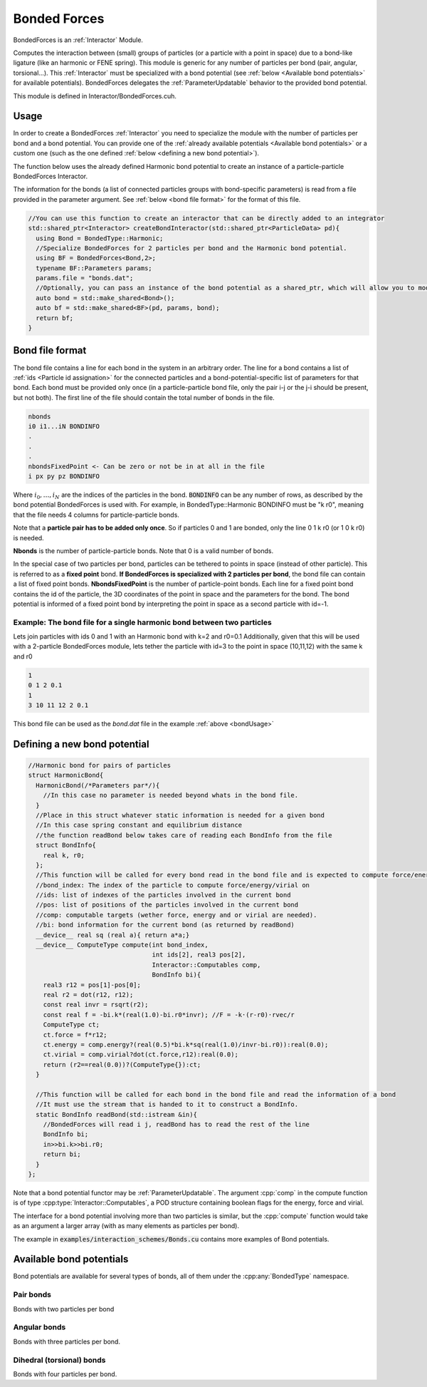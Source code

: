Bonded Forces
==============

BondedForces is an :ref:`Interactor` Module.

Computes the interaction between (small) groups of particles (or a particle with a point in space) due to a bond-like ligature (like an harmonic or FENE spring). This module is generic for any number of particles per bond (pair, angular, torsional...).
This :ref:`Interactor` must be specialized with a bond potential (see :ref:`below <Available bond potentials>` for available potentials).
BondedForces delegates the :ref:`ParameterUpdatable` behavior to the provided bond potential.

This module is defined in Interactor/BondedForces.cuh.

.. _bondUsage:

Usage
********************

In order to create a BondedForces :ref:`Interactor` you need to specialize the module with the number of particles per bond and a bond potential. You can provide one of the :ref:`already available potentials <Available bond potentials>` or a custom one (such as the one defined :ref:`below <defining a new bond potential>`).

The function below uses the already defined Harmonic bond potential to create an instance of a particle-particle BondedForces Interactor.

The information for the bonds (a list of connected particles groups with bond-specific parameters) is read from a file provided in the parameter argument. See :ref:`below <bond file format>` for the format of this file.

.. code:: cpp
	  
  //You can use this function to create an interactor that can be directly added to an integrator
  std::shared_ptr<Interactor> createBondInteractor(std::shared_ptr<ParticleData> pd){
    using Bond = BondedType::Harmonic;
    //Specialize BondedForces for 2 particles per bond and the Harmonic bond potential.
    using BF = BondedForces<Bond,2>;
    typename BF::Parameters params;
    params.file = "bonds.dat";
    //Optionally, you can pass an instance of the bond potential as a shared_ptr, which will allow you to modify the bond properties at any time from outside BondedForces
    auto bond = std::make_shared<Bond>();
    auto bf = std::make_shared<BF>(pd, params, bond);
    return bf;
  }


Bond file format
*****************

The bond file contains a line for each bond in the system in an arbitrary order. The line for a bond contains a list of :ref:`ids <Particle id assignation>` for the connected particles and a bond-potential-specific list of parameters for that bond. Each bond must be provided only once (in a particle-particle bond file, only the pair i-j or the j-i should be present, but not both). The first line of the file should contain the total number of bonds in the file.

.. code:: bash
	  
    nbonds
    i0 i1...iN BONDINFO
    .
    .
    .
    nbondsFixedPoint <- Can be zero or not be in at all in the file
    i px py pz BONDINFO


Where :math:`i_0, \dots, i_N` are the indices of the particles in the bond. :code:`BONDINFO` can be any number of rows, as described by the bond potential BondedForces is used with. For example, in BondedType::Harmonic BONDINFO must be "k r0", meaning that the file needs 4 columns for particle-particle bonds.    

Note that a **particle pair has to be added only once**. So if particles 0 and 1 are bonded, only the line 0 1 k r0 (or 1 0 k r0) is needed.  

**Nbonds** is the number of particle-particle bonds. Note that 0 is a valid number of bonds.  

In the special case of two particles per bond, particles can be tethered to points in space (instead of other particle). This is referred to as a **fixed point** bond. **If BondedForces is specialized with 2 particles per bond**, the bond file can contain a list of fixed point bonds.
**NbondsFixedPoint** is the number of particle-point bonds. Each line for a fixed point bond contains the id of the particle, the 3D coordinates of the point in space and the parameters for the bond. The bond potential is informed of a fixed point bond by interpreting the point in space as a second particle with id=-1.


Example: The bond file for a single harmonic bond between two particles 
~~~~~~~~~~~~~~~~~~~~~~~~~~~~~~~~~~~~~~~~~~~~~~~~~~~~~~~~~~~~~~~~~~~~~~~~

Lets join particles with ids 0 and 1 with an Harmonic bond with k=2 and r0=0.1
Additionally, given that this will be used with a 2-particle BondedForces module, lets tether the particle with id=3 to the point in space (10,11,12) with the same k and r0

.. code:: bash
	  
	  1
	  0 1 2 0.1
	  1
	  3 10 11 12 2 0.1
	  
This bond file can be used as the *bond.dat* file in the example :ref:`above <bondUsage>`

Defining a new bond potential
*******************************

.. code:: cpp

   //Harmonic bond for pairs of particles
   struct HarmonicBond{
     HarmonicBond(/*Parameters par*/){
       //In this case no parameter is needed beyond whats in the bond file.
     }
     //Place in this struct whatever static information is needed for a given bond
     //In this case spring constant and equilibrium distance
     //the function readBond below takes care of reading each BondInfo from the file
     struct BondInfo{
       real k, r0;
     };
     //This function will be called for every bond read in the bond file and is expected to compute force/energy and or virial
     //bond_index: The index of the particle to compute force/energy/virial on
     //ids: list of indexes of the particles involved in the current bond
     //pos: list of positions of the particles involved in the current bond
     //comp: computable targets (wether force, energy and or virial are needed).
     //bi: bond information for the current bond (as returned by readBond)
     __device__ real sq (real a){ return a*a;}
     __device__ ComputeType compute(int bond_index,
                                    int ids[2], real3 pos[2],
				    Interactor::Computables comp,
				    BondInfo bi){
       real3 r12 = pos[1]-pos[0];
       real r2 = dot(r12, r12);
       const real invr = rsqrt(r2);
       const real f = -bi.k*(real(1.0)-bi.r0*invr); //F = -k·(r-r0)·rvec/r
       ComputeType ct;
       ct.force = f*r12;
       ct.energy = comp.energy?(real(0.5)*bi.k*sq(real(1.0)/invr-bi.r0)):real(0.0);
       ct.virial = comp.virial?dot(ct.force,r12):real(0.0);
       return (r2==real(0.0))?(ComputeType{}):ct;
     }
     
     //This function will be called for each bond in the bond file and read the information of a bond
     //It must use the stream that is handed to it to construct a BondInfo.  
     static BondInfo readBond(std::istream &in){
       //BondedForces will read i j, readBond has to read the rest of the line
       BondInfo bi;
       in>>bi.k>>bi.r0;
       return bi;
     }
   };

Note that a bond potential functor may be :ref:`ParameterUpdatable`.
The argument :cpp:`comp` in the compute function is of type :cpp:type:`Interactor::Computables`, a POD structure containing boolean flags for the energy, force and virial.

The interface for a bond potential involving more than two particles is similar, but the :cpp:`compute` function would take as an argument a larger array (with as many elements as particles per bond).

The example in :code:`examples/interaction_schemes/Bonds.cu` contains more examples of Bond potentials.

Available bond potentials
******************************

Bond potentials are available for several types of bonds, all of them under the :cpp:any:`BondedType` namespace.

Pair bonds
~~~~~~~~~~~~~~

Bonds with two particles per bond

.. cpp:class:: BondedType::Harmonic

	       An harmonic bond encoding the potential :math:`U(r) = \half K\left(r-r_0\right)`
	       Requires the strength, :math:`K`, and the equilibrium distance :math:`r_0` in the bond file.
	       The constructor requires no arguments.
	       This potential will not apply periodic boundary conditions to the distances between particles (to allow for bonds with equilibrium distances greater than L/2).

.. cpp:class:: BondedType::HarmonicPBC

	       The same as :cpp:class:`BondedType::Harmonic`, but its constructor requires a :cpp:class`Box` object and applies periodic boundary conditions to the distances between computing the potential.

.. cpp:class:: BondedType::FENE

	       Implements the FENE potential, :math:`U(r) = \half K r_0^2\ln\left[1-\left(\frac{r}{r_0}\right)^2\right]`.
	       Requires the strength, :math:`K`, and the equilibrium distance :math:`r_0` in the bond file.
	       The constructor requires no arguments.
	       This potential will not apply periodic boundary conditions to the distances between particles (to allow for bonds with equilibrium distances greater than L/2).
	       
.. cpp:class:: BondedType::FENEPBC

	       The same as :cpp:class:`BondedType::FENE`, but its constructor requires a :cpp:class`Box` object and applies periodic boundary conditions to the distances between computing the potential.

Angular bonds
~~~~~~~~~~~~~~~

Bonds with three particles per bond.

.. cpp:class:: BondedType::Angular
	       
	       Implements the potential :math:`U(\theta) = 2K\left[\sin(\theta/2) - 2sin(\theta_0/2)\right]^2`.
	       Requires the strength, :math:`K`, and the equilibrium angle :math:`\theta_0` in the bond file.
	       The constructor requires a box to apply periodic boundary conditions.

Dihedral (torsional) bonds
~~~~~~~~~~~~~~~~~~~~~~~~~~~~

Bonds with four particles per bond.

.. cpp:class:: BondedType::FourierLAMMPS
	       
	       Implements the `Fourier LAMMPS <https://docs.lammps.org/dihedral_fourier.html>`_ like potential :math:`U(\phi) = 2K\left[1+\cos(\phi -\phi_0)\right]` (where :math:`\phi\in [-\pi, \pi]`).
	       Requires the strength, :math:`K`, and the equilibrium angle :math:`\phi_0` in the bond file.
	       The constructor requires a box to apply periodic boundary conditions.





